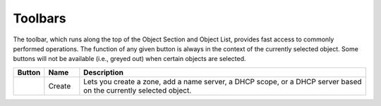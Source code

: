 .. _console-toolbars:

Toolbars
========

The toolbar, which runs along the top of the Object Section and Object List, provides fast access to commonly performed operations. The function of any given button is always in the context of the currently selected object. Some buttons will not be available (i.e., greyed out) when certain objects are selected.

.. csv-table::
  :header: "Button", "Name", "Description"
  :widths: 5, 10, 85

  .. image:: ../../images/console-create.png , "Create", "Lets you create a zone, add a name server, a DHCP scope, or a DHCP server based on the currently selected object."
